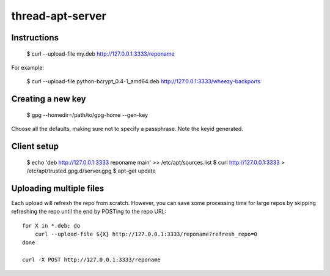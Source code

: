 thread-apt-server
=================

Instructions
------------

 $ curl --upload-file my.deb http://127.0.0.1:3333/reponame

For example:

 $ curl --upload-file python-bcrypt_0.4-1_amd64.deb http://127.0.0.1:3333/wheezy-backports

Creating a new key
------------------

 $ gpg --homedir=/path/to/gpg-home --gen-key
 
Choose all the defaults, making sure not to specify a passphrase. Note the
keyid generated.

Client setup
------------

  $ echo 'deb http://127.0.0.1:3333 reponame main' >> /etc/apt/sources.list
  $ curl http://127.0.0.1:3333 > /etc/apt/trusted.gpg.d/server.gpg
  $ apt-get update

Uploading multiple files
------------------------

Each upload will refresh the repo from scratch. However, you can save some
processing time for large repos by skipping refreshing the repo until the end
by POSTing to the repo URL::

  for X in *.deb; do
      curl --upload-file ${X} http://127.0.0.1:3333/reponame?refresh_repo=0
  done

  curl -X POST http://127.0.0.1:3333/reponame
